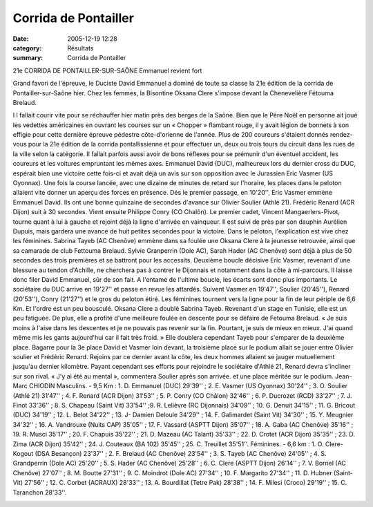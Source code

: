 Corrida de Pontailler
=====================

:date: 2005-12-19 12:28
:category: Résultats
:summary: Corrida de Pontailler

21e CORRIDA DE PONTAILLER-SUR-SAÔNE 
Emmanuel revient fort 
|httpwwwlebienpubliccomicons_edition-trans.gif|


Grand favori de l'épreuve, le Duciste David Emmanuel a dominé de toute sa classe la 21e édition de la corrida de Pontailler-sur-Saône hier. Chez les femmes, la Bisontine Oksana Clere s'impose devant la Chenevelière Fétouma Brelaud.


I l fallait courir vite pour se réchauffer hier matin près des berges de la Saône. Bien que le Père Noël en personne ait joué les vedettes américaines en ouvrant les courses sur un « Chopper » flambant rouge, il y avait légion de bonnets à son effigie pour cette dernière épreuve pédestre côte-d'orienne de l'année. 
Plus de 200 coureurs s'étaient donnés rendez-vous pour la 21e édition de la corrida pontallissienne et pour effectuer un, deux ou trois tours du circuit dans les rues de la ville selon la catégorie. Il fallait parfois aussi avoir de bons réflexes pour se prémunir d'un éventuel accident, les coureurs et les voitures empruntant les mêmes axes. 
Emmanuel David (DUC), malheureux lors du dernier cross du DUC, espérait bien une victoire cette fois-ci et avait déjà un avis sur son opposition avec le Jurassien Eric Vasmer (US Oyonnax). Une fois la course lancée, avec une dizaine de minutes de retard sur l'horaire, les places dans le peloton allaient vite donner un aperçu des forces en présence. Dés le premier passage, en 10'20'', Eric Vasmer emmène Emmanuel David. Ils ont une bonne quinzaine de secondes d'avance sur Olivier Soulier (Athlé 21). Frédéric Renard (ACR Dijon) suit à 30 secondes. Vient ensuite Philippe Conry (CO Chalôn). Le premier cadet, Vincent Mangaerlers-Pivot, tourne quant à lui à gauche et rejoint déjà la ligne d'arrivée en vainqueur. Il est suivi de près par son dauphin Aurélien Dupuis, mais gardera une avance de huit petites secondes pour la victoire. 
Dans le peloton, l'explication est vive chez les féminines. Sabrina Tayeb (AC Chenôve) emmène dans sa foulée une Oksana Clere à la jeunesse retrouvée, ainsi que sa camarade de club Fettouma Brelaud. Sylvie Granperrin (Dole AC), Sarah Hader (AC Chenôve) sont déjà à plus de 50 secondes des trois premières et se battront pour les accessits. 
Deuxième boucle décisive 
Eric Vasmer, revenant d'une blessure au tendon d'Achille, ne cherchera pas à contrer le Dijonnais et notamment dans la côte à mi-parcours. Il laisse donc filer David Emmanuel, sûr de son fait. A l'entame de l'ultime boucle, les écarts sont donc plus importants. Le sociétaire du DUC arrive en 19'27'' et passe en revue les attardés. Suivent Vasmer en 19'47'', Soulier (20'45''), Renard (20'53''), Conry (21'27'') et le gros du peloton étiré. Les féminines tournent vers la ligne pour la fin de leur périple de 6,6 Km. Et l'ordre est un peu bousculé. Oksana Clere a doublé Sabrina Tayeb. Revenant d'un stage en Tunisie, elle est un peu fatiguée. De plus, elle a profité d'une meilleure foulée en descente pour se défaire de Fetouma Brelaud. « Je suis moins à l'aise dans les descentes et je ne pouvais pas revenir sur la fin. Pourtant, je suis de mieux en mieux. J'ai quand même mis les gants aujourd'hui car il fait très froid. » Elle doublera cependant Tayeb pour s'emparer de la deuxième place. 
Bagarre pour la 3e place 
David et Vasmer loin devant, la troisième place sur le podium allait se jouer entre Olivier soulier et Frédéric Renard. Rejoins par ce dernier avant la côte, les deux hommes allaient se jauger mutuellement jusqu'au dernier kilomètre. Payant cependant ses efforts pour rejoindre le sociétaire d'Athlé 21, Renard devra s'incliner sur son rival. « J'y ai été au mental », commentera Soulier après son arrivée. et une place méritée sur le podium. 
Jean-Marc CHIODIN 
Masculins. - 9,5 Km : 1. D. Emmanuel (DUC) 29'39'' ; 2. E. Vasmer (US Oyonnax) 30'24'' ; 3. O. Soulier (Athlé 21) 31'47'' ; 4. F. Renard (ACR Dijon) 31'53'' ; 5. P. Conry (CO Châlon) 32'46'' ; 6. P. Ducrozet (RCD) 33'27'' ; 7. J. Finot 33'36'' ; 8. S. Chapeau (Saint Vit) 33'54'' ;9. R. Lelièvre (RC Dijonnais) 34'09'' ; 10. G. Denuit 34'15'' ; 11. G. Bricout (DUC) 34'19'' ; 12. L. Belot 34'22'' ; 13. J- Damien Deloule 34'29'' ; 14. F. Galimardet (Saint Vit) 34'30'' ; 15. Y. Meugnier 34'32'' ; 16. A. Vandrouxe (Nuits CAP) 35'05'' ; 17. F. Vassard (ASPTT Dijon) 35'07'' ; 18. A. Gaba (AC Chenôve) 35'16'' ; 19. R. Musci 35'17'' ; 20. F. Chapuis 35'22'' ; 21. D. Mazeau (AC Talant) 35'33'' ; 22. D. Crotet (ACR Dijon) 35'35'' ; 23. D. Zima (ACR Dijon) 35'42'' ; 24. J. Couteaux (BA 102) 35'45'' ; 25. C. Treuillet 35'51''. 
Féminines. - 6,6 km : 1. O. Clere-Kogout (DSA Besançon) 23'37'' ; 2. F. Brelaud (AC Chenôve) 23'54'' ; 3. S. Tayeb (AC Chenôve) 24'05'' ; 4. S. Grandperrin (Dole AC) 25'20'' ; 5. S. Hader (AC Chenôve) 25'28'' ; 6. C. Clere (ASPTT Dijon) 26'14'' ; 7. V. Bornel (AC Chenôve) 27'07'' ; 8. M. Boutte 27'31'' ; 9. C. Moindrot (Dole AC) 27'34'' ; 10. F. Margarito 27'34'' ; 11. D. Hubner (Saint-Vit) 27'56'' ; 12. C. Corbet (ACRAUX) 28'33'' ; 13. A. Bourdillat (Tetre Pak) 28'38'' ; 14. F. Milesi (Croco) 29'19'' ; 15. C. Taranchon 28'33''.


|httpwwwlebienpubliccomicons_edition-trans.gif|

.. |httpmemorix3sdvfrrealmediaadscreativesglobal-btn_publicite.gif| image:: http://assets.acr-dijon.org/old/httpmemorix3sdvfrrealmediaadscreativesglobal-btn_publicite.gif
.. |httpwwwlebienpubliccomicons_edition-trans.gif| image:: http://assets.acr-dijon.org/old/httpwwwlebienpubliccomicons_edition-trans.gif
